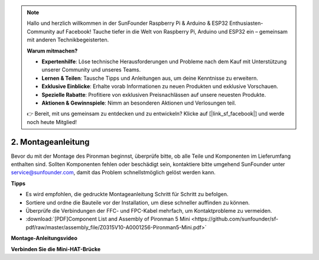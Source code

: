 .. note:: 

    Hallo und herzlich willkommen in der SunFounder Raspberry Pi & Arduino & ESP32 Enthusiasten-Community auf Facebook! Tauche tiefer in die Welt von Raspberry Pi, Arduino und ESP32 ein – gemeinsam mit anderen Technikbegeisterten.

    **Warum mitmachen?**

    - **Expertenhilfe**: Löse technische Herausforderungen und Probleme nach dem Kauf mit Unterstützung unserer Community und unseres Teams.
    - **Lernen & Teilen**: Tausche Tipps und Anleitungen aus, um deine Kenntnisse zu erweitern.
    - **Exklusive Einblicke**: Erhalte vorab Informationen zu neuen Produkten und exklusive Vorschauen.
    - **Spezielle Rabatte**: Profitiere von exklusiven Preisnachlässen auf unsere neuesten Produkte.
    - **Aktionen & Gewinnspiele**: Nimm an besonderen Aktionen und Verlosungen teil.

    👉 Bereit, mit uns gemeinsam zu entdecken und zu entwickeln? Klicke auf [|link_sf_facebook|] und werde noch heute Mitglied!

.. _assembly_instructions_mini:

2. Montageanleitung
=============================================


Bevor du mit der Montage des Pironman beginnst, überprüfe bitte, ob alle Teile und Komponenten im Lieferumfang enthalten sind. Sollten Komponenten fehlen oder beschädigt sein, kontaktiere bitte umgehend SunFounder unter service@sunfounder.com, damit das Problem schnellstmöglich gelöst werden kann.

**Tipps**

* Es wird empfohlen, die gedruckte Montageanleitung Schritt für Schritt zu befolgen.
* Sortiere und ordne die Bauteile vor der Installation, um diese schneller auffinden zu können.
* Überprüfe die Verbindungen der FFC- und FPC-Kabel mehrfach, um Kontaktprobleme zu vermeiden.


* :download:`[PDF]Component List and Assembly of Pironman 5 Mini <https://github.com/sunfounder/sf-pdf/raw/master/assembly_file/Z0315V10-A0001256-Pironman5-Mini.pdf>`


**Montage-Anleitungsvideo**

.. raw:: html

    <iframe width="700" height="500" src="https://www.youtube.com/embed/KAYt3JGOUDE?si=M0boC_dyvaxGFVOf" title="YouTube video player" frameborder="0" allow="accelerometer; autoplay; clipboard-write; encrypted-media; gyroscope; picture-in-picture; web-share" referrerpolicy="strict-origin-when-cross-origin" allowfullscreen></iframe>


**Verbinden Sie die Mini-HAT-Brücke**

.. raw:: html

     <div style="text-align: left;">
         <video center loop autoplay muted style = "max-width:100%">
             <source src="../_static/video/mini_fpc_connect.mp4"  type="video/mp4">
             Your browser does not support the video tag.
         </video>
     </div>


.. **Complete Assembly and Boot Guide: Pironman 5 with NVMe SSD**

.. If you are using an NVMe SSD, follow this video to assemble and configure the Pironman 5.

.. .. raw:: html

..     <iframe width="700" height="500" src="https://www.youtube.com/embed/tCKTgAeWIjc?si=xbmsWGBvCWefX01T" title="YouTube video player" frameborder="0" allow="accelerometer; autoplay; clipboard-write; encrypted-media; gyroscope; picture-in-picture; web-share" referrerpolicy="strict-origin-when-cross-origin" allowfullscreen></iframe>

.. **Complete Assembly and Boot Guide: Pironman 5 with Micro SD Card**

.. If you are using a Micro SD card, follow this video to assemble and configure the Pironman 5.

.. .. raw:: html

..     <iframe width="700" height="500" src="https://www.youtube.com/embed/-5rTwJ0oMVM?si=je5SaLccHzjjEhuD" title="YouTube video player" frameborder="0" allow="accelerometer; autoplay; clipboard-write; encrypted-media; gyroscope; picture-in-picture; web-share" referrerpolicy="strict-origin-when-cross-origin" allowfullscreen></iframe>



.. **Assemble Tutorial Video**

.. .. raw:: html

..     <iframe width="560" height="315" src="https://www.youtube.com/embed/62V85UG-Ocg?si=gNi1rHaPS579Kq7C" title="YouTube video player" frameborder="0" allow="accelerometer; autoplay; clipboard-write; encrypted-media; gyroscope; picture-in-picture; web-share" allowfullscreen></iframe>

.. **Connect the OLED Screen**

.. .. raw:: html

..     <div style="text-align: center;">
..         <video center loop autoplay muted style = "max-width:90%">
..             <source src="_static/video/connect_oled.mp4"  type="video/mp4">
..             Your browser does not support the video tag.
..         </video>
..     </div>

.. .. raw:: html
    
..     <br/>

.. **Connect the GPIO Bridge**


.. .. raw:: html

..     <div style="text-align: center;">
..         <video center loop autoplay muted style = "max-width:90%">
..             <source src="_static/video/connect_gpio_bridge.mp4"  type="video/mp4">
..             Your browser does not support the video tag.
..         </video>
..     </div>

.. .. raw:: html
    
..     <br/>

.. **Connect the SD Card Bridge**

.. .. raw:: html

..     <div style="text-align: center;">
..         <video center loop autoplay muted style = "max-width:90%">
..             <source src="_static/video/connect_sd_card.mp4"  type="video/mp4">
..             Your browser does not support the video tag.
..         </video>
..     </div>

.. .. raw:: html
    
..     <br/>